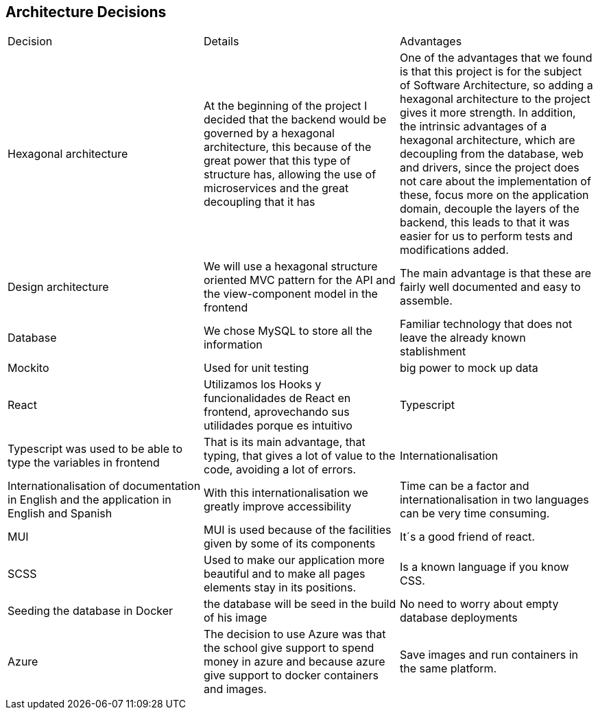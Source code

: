 ifndef::imagesdir[:imagesdir: ../images]

[[section-design-decisions]]
== Architecture Decisions

|===
|Decision|Details|Advantages
|Hexagonal architecture|At the beginning of the project I decided that the backend would be governed by a hexagonal architecture, this because of the great power that this type of structure has, allowing the use of microservices and the great decoupling that it has|One of the advantages that we found is that this project is for the subject of Software Architecture, so adding a hexagonal architecture to the project gives it more strength. In addition, the intrinsic advantages of a hexagonal architecture, which are decoupling from the database, web and drivers, since the project does not care about the implementation of these, focus more on the application domain, decouple the layers of the backend, this leads to that it was easier for us to perform tests and modifications added.
|Design architecture | We will use a hexagonal structure oriented MVC pattern for the API and the view-component model in the frontend | The main advantage is that these are fairly well documented and easy to assemble.
|Database|We chose MySQL to store all the information|Familiar technology that does not leave the already known stablishment
|Mockito|Used for unit testing|big power to mock up data
|React|Utilizamos los Hooks y funcionalidades de React en frontend, aprovechando sus utilidades porque es intuitivo
|Typescript|Typescript was used to be able to type the variables in frontend| That is its main advantage, that typing, that gives a lot of value to the code, avoiding a lot of errors.
|Internationalisation|Internationalisation of documentation in English and the application in English and Spanish|With this internationalisation we greatly improve accessibility|Time can be a factor and internationalisation in two languages can be very time consuming.
|MUI|  MUI is used because of the facilities given by some of its components| It´s a good friend of react.
|SCSS|Used to make our application more beautiful and to make all pages elements stay in its positions.|Is a known language if you know CSS.
|Seeding the database in Docker|the database will be seed in the build of his image| No need to worry about empty database deployments 
|Azure|The decision to use Azure was that the school give support to spend money in azure and because azure give  support to docker containers and images.| Save images and run containers in the same platform.
|===
